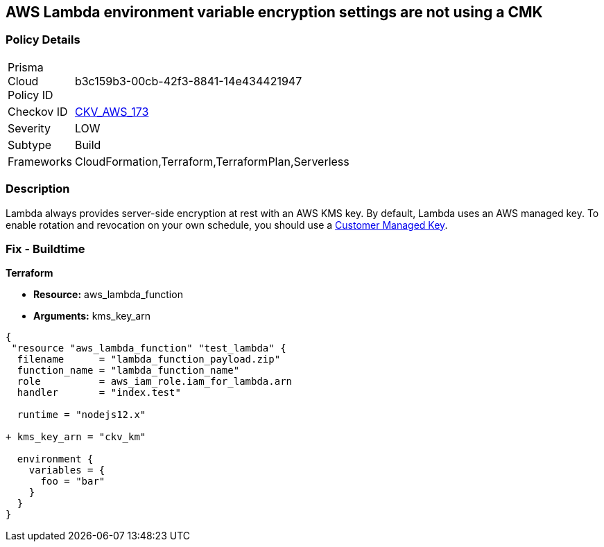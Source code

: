 == AWS Lambda environment variable encryption settings are not using a CMK


=== Policy Details
[width=45%]
[cols="1,1"]
|=== 
|Prisma Cloud Policy ID 
| b3c159b3-00cb-42f3-8841-14e434421947

|Checkov ID 
| https://github.com/bridgecrewio/checkov/tree/master/checkov/terraform/checks/resource/aws/LambdaEnvironmentEncryptionSettings.py[CKV_AWS_173]

|Severity
|LOW

|Subtype
|Build

|Frameworks
|CloudFormation,Terraform,TerraformPlan,Serverless

|=== 



=== Description

Lambda always provides server-side encryption at rest with an AWS KMS key. By default, Lambda uses an AWS managed key. To enable rotation and revocation on your own schedule, you should use a https://docs.aws.amazon.com/kms/latest/developerguide/concepts.html#customer-cmk[Customer Managed Key].

=== Fix - Buildtime

*Terraform* 

* *Resource:* aws_lambda_function
* *Arguments:* kms_key_arn


[source,go]
----
{
 "resource "aws_lambda_function" "test_lambda" {
  filename      = "lambda_function_payload.zip"
  function_name = "lambda_function_name"
  role          = aws_iam_role.iam_for_lambda.arn
  handler       = "index.test"

  runtime = "nodejs12.x"
  
+ kms_key_arn = "ckv_km"
  
  environment {
    variables = {
      foo = "bar"
    }
  }
}
----
